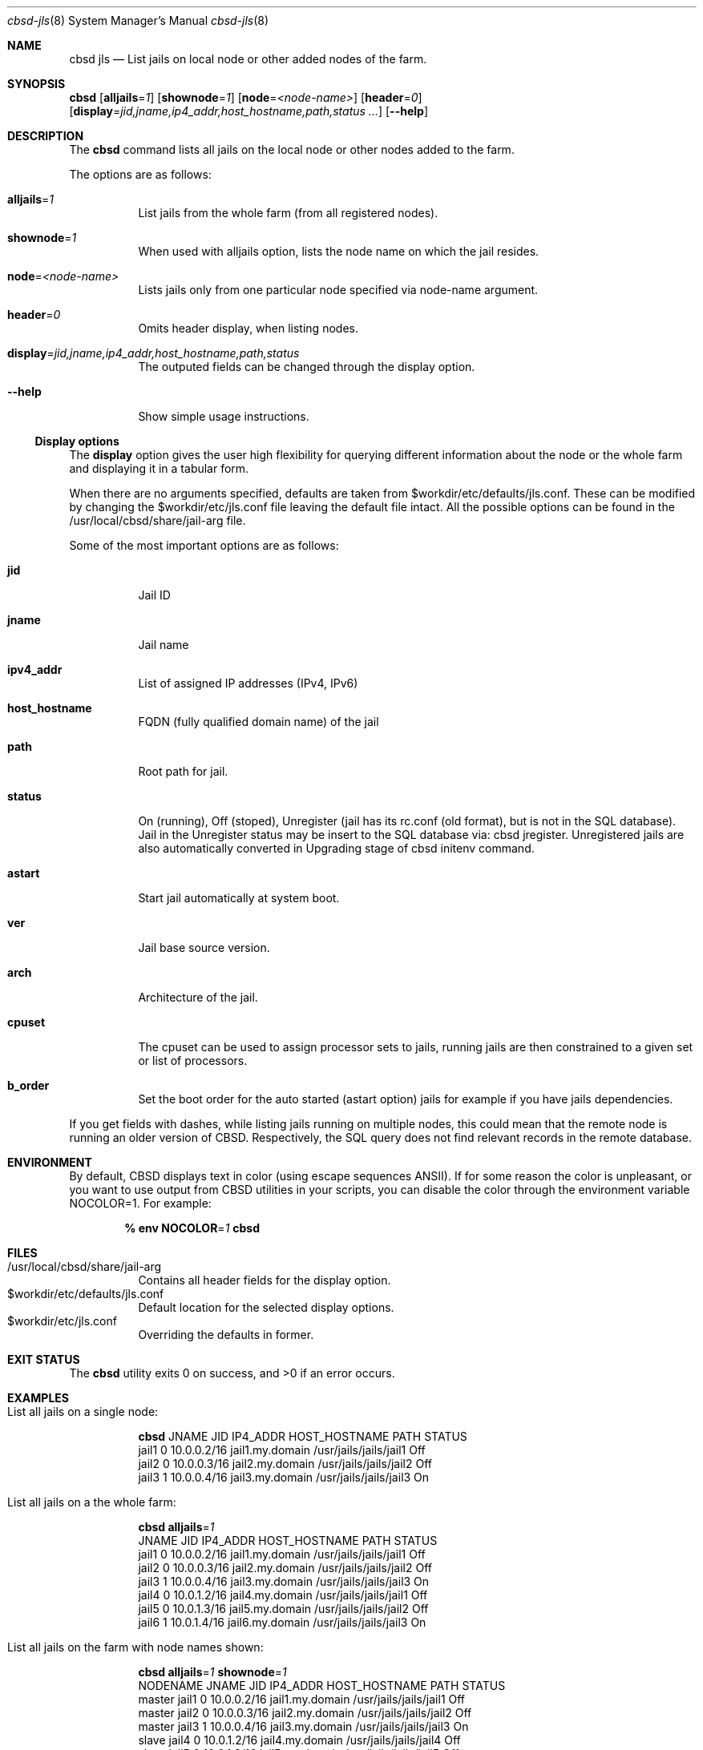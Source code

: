 .Dd December 10, 2016
.Dt cbsd-jls 8
.Os
.Sh NAME
.Nm cbsd jls
.Nd List jails on local node or other added nodes of the farm.

.Sh SYNOPSIS
.Nm Cm
.Op Cm alljails Ns = Ns Ar 1
.Op Cm shownode Ns = Ns Ar 1
.Op Cm node Ns = Ns Ar <node-name>
.Op Cm header Ns = Ns Ar 0
.Op Cm display Ns = Ns Ar jid,jname,ip4_addr,host_hostname,path,status ...
.Op Fl Fl help

.Sh DESCRIPTION
The
.Nm
command lists all jails on the local node or other nodes added to the farm.
.Pp
The options are as follows:
.Bl -tag -width Ds
.It Cm alljails Ns = Ns Ar 1
List jails from the whole farm (from all registered nodes).
.It Cm shownode Ns = Ns Ar 1
When used with alljails option, lists the node name on which the jail resides.
.It Cm node Ns = Ns Ar <node-name>
Lists jails only from one particular node specified via node-name argument.
.It Cm header Ns = Ns Ar 0
Omits header display, when listing nodes.
.It Cm display Ns = Ns Ar jid,jname,ip4_addr,host_hostname,path,status
The outputed fields can be changed through the display option.
.It Fl Fl help
Show simple usage instructions.
.El
.Ss Display options
The
.Cm display
option gives the user high flexibility for querying different
information about the node or the whole farm and
displaying it in a tabular form.
.Pp
When there are no arguments specified, defaults are taken from
$workdir/etc/defaults/jls.conf. These can be modified by changing the
$workdir/etc/jls.conf file leaving the default file intact. All the possible
options can be found in the /usr/local/cbsd/share/jail-arg file.
.Pp
Some of the most important options are as follows:
.Bl -tag -width Ds
.It Cm jid
Jail ID
.It Cm jname
Jail name
.It Cm ipv4_addr
List of assigned IP addresses (IPv4, IPv6)
.It Cm host_hostname
FQDN (fully qualified domain name) of the jail
.It Cm path
Root path for jail.
.It Cm status
On (running), Off (stoped), Unregister (jail has its rc.conf (old format),
but is not in the SQL database). Jail in the Unregister status may be insert
to the SQL database via: cbsd jregister. Unregistered jails are also
automatically converted in Upgrading stage of cbsd initenv command.
.It Cm astart
Start jail automatically at system boot.
.It Cm ver
Jail base source version.
.It Cm arch
Architecture of the jail.
.It Cm cpuset
The cpuset can be used to assign processor sets to jails, running
jails are then constrained to a given set or list of processors.
.It Cm b_order
Set the boot order for the auto started (astart option) jails for example if
you have jails dependencies.
.El
.Pp
If you get fields with dashes, while listing jails running on multiple nodes,
this could mean that the remote node is running an older version of CBSD.
Respectively, the SQL query does not find relevant records in the remote database.

.Sh ENVIRONMENT
By default, CBSD displays text in color (using escape sequences ANSII).
If for some reason the color is unpleasant, or you want to use output from
CBSD utilities in your scripts, you can disable the color through the
environment variable NOCOLOR=1. For example:

.Dl % env NOCOLOR Ns = Ns Ar 1 Nm

.Sh FILES
.Bl -tag -width Ds -compact
.It /usr/local/cbsd/share/jail-arg
Contains all header fields for the display option.
.It $workdir/etc/defaults/jls.conf
Default location for the selected display options.
.It $workdir/etc/jls.conf
Overriding the defaults in former.
.El

.Sh EXIT STATUS
.Ex -std

.Sh EXAMPLES
.Bl -tag
.It List all jails on a single node:
.Bd -literal
.Nm Cm
JNAME      JID  IP4_ADDR                             HOST_HOSTNAME                 PATH                        STATUS
jail1      0    10.0.0.2/16                          jail1.my.domain               /usr/jails/jails/jail1      Off
jail2      0    10.0.0.3/16                          jail2.my.domain               /usr/jails/jails/jail2      Off
jail3      1    10.0.0.4/16                          jail3.my.domain               /usr/jails/jails/jail3      On
.Ed

.It List all jails on a the whole farm:
.Bd -literal
.Nm Cm alljails Ns = Ns Ar 1
JNAME      JID  IP4_ADDR                             HOST_HOSTNAME                 PATH                        STATUS
jail1      0    10.0.0.2/16                          jail1.my.domain               /usr/jails/jails/jail1      Off
jail2      0    10.0.0.3/16                          jail2.my.domain               /usr/jails/jails/jail2      Off
jail3      1    10.0.0.4/16                          jail3.my.domain               /usr/jails/jails/jail3      On
jail4      0    10.0.1.2/16                          jail4.my.domain               /usr/jails/jails/jail1      Off
jail5      0    10.0.1.3/16                          jail5.my.domain               /usr/jails/jails/jail2      Off
jail6      1    10.0.1.4/16                          jail6.my.domain               /usr/jails/jails/jail3      On
.Ed

.It List all jails on the farm with node names shown:
.Bd -literal
.Nm Cm alljails Ns = Ns Ar 1 Cm shownode Ns = Ns Ar 1
NODENAME            JNAME      JID  IP4_ADDR                             HOST_HOSTNAME                 PATH                        STATUS
master              jail1      0    10.0.0.2/16                          jail1.my.domain               /usr/jails/jails/jail1      Off
master              jail2      0    10.0.0.3/16                          jail2.my.domain               /usr/jails/jails/jail2      Off
master              jail3      1    10.0.0.4/16                          jail3.my.domain               /usr/jails/jails/jail3      On
slave               jail4      0    10.0.1.2/16                          jail4.my.domain               /usr/jails/jails/jail4      Off
slave               jail5      0    10.0.1.3/16                          jail5.my.domain               /usr/jails/jails/jail5      Off
slave               jail6      1    10.0.1.4/16                          jail6.my.domain               /usr/jails/jails/jail6      On
.Ed
.El

.Sh DIAGNOSTICS
To enable debugging via sh xtrace and trace all operations, use --debug
argument after the CBSD command, for example:

.Dl	% env NOCOLOR=1 Nm Fl Fl debug

.Sh SEE ALSO
.Xr cbsd-jconfig 8
.Xr cbsd-jregister 8
.Xr cbsd-jset 8

.Sh AUTHORS
.An Oleg Ginzburg Aq Mt olevole@olevole.ru
